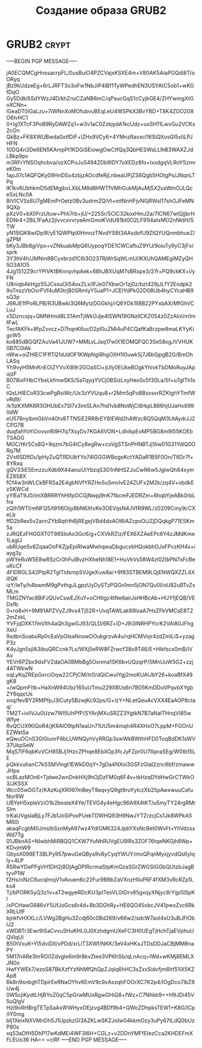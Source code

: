 #+STARTUP: showall indent hidestars

#+TITLE: Создание образа GRUB2

* GRUB2                                                               :crypt:

-----BEGIN PGP MESSAGE-----

jA0ECQMCgHnssacrpFL/0usBuiO4PZCVajxKSXE4m+V80AK5AiaPGQdi8T/oORyq
jBz9kUdzeEg+6rLJRFT3o3oFw1NbJiP4lBf1TyWPedhEN3USYAtC5ob1+wKGfDqO
Gy5Ddki5SdYWzJ4D/khZnxCZaNB6mC/qPsucGqS1cCyjkGE4/ZHYwmgXtGoXCNn+
lGeaDT0iGaLzu+7iWNnXoMOfubvuBEqLeU4WSPkX3BvYBD+T8K4ZOO208O6lvHC1
0+Ig1XTcF3PoB9RyDAWZq1+w3v1aC0ZzkjydA1kcUdz+uxSH11LwvGu2VCKx2cOn
QkBz+FK8XWUBwda0xtfDiF+lZHx9VCy6+4YMnzRavxcI16SiQXosGI5xIiLPJHFN
10DQ4n2De6EN5KAmpPt1KDGiSEiowgOwCtfQq3QbHESWsLLlhB3WAXZJdLBkp9pv
m3RFrYNSOqhcbva/ozXCPoJuS494ZDb9lDY7oXEDz8fo+IxxdgqVLRoYSzmreK0m
1apJl7c1AQFQKy09HnDSx4zbjzAOcdfeRjLnbeaUPjZS6Qgb5HOtgPs/JNqnLTPq
lK1kv6UbhkmD5dEMgjbvLXbLM8d8HWTfVMhGukMjAuMj5X2usWmOJLQceSxLNc0A
BiVICVSs6U7gMEmPrOetz0Bv3udrmZQiVt+mtNnHFjvN0jRWsI17shOJFeMN9QXp
pXzV0+bX0FrzUtuw+PhIi7rb+jU/+225Sr/5ClC32koxHmJ2a/7lCN67wtQjjbrH
EDNr4+2BiL1FaAz2jlvvcxvvryeAmGmoKVdU81bt0O2LF91l4atxMO2nNktH/STW
yN15IQK8wIDp9l/yE1QWPtpXIHmnzTNvdYS6t3AAsdofU9ZtQYUQnmbhueZ/gZPM
bKy3JBb8giVpo+vZNkuabMpQ6UypoqYDE1CWCaftuZ9YU/9oiuTy9yC3jFx/sprk
3Y3hV4h/JMNm8BCyxbrzd1C6i3O237RjWrSqWLmU/IKXUhQAMEgiMZyQH5O3A1O5
4Jg1S12Z9crYPlVKtBKnrqvhpAek+68hJBXUqM7sBRxpe3/27r+PQ9ckKX+l/yFN
U8niqbAkHgz55JCsxuI3i54oxZLx/lFJe07XbwOr1zj0z/bzt429jJLfY2Eodpk2
9oTnszVbOvrFVf4uM3trjB0SRmIyY5uaP1+JCEIYdPkG2D08Ub4hyCYcaHB9sQ3p
J6RJE1fPoRLPB/R3UBwki3Q6MytzDGGkhj/rQ6YOk1Il8B22PYxbAX/MfGhVCLuJ
x5Dzncsjq+QMNHmd8LS1AmTjWkOJje4ISWN19GNzllCKZ054z0ZzAIol/m1mfFwL
TecfAKFk+8fpZvvcz+D7hqnK6ucD2pl0uZMi4uP4CQafKaBrzpw8maLKYyKigvW5
ko885dBGQfZAuVa41JUW7+MMLvLJsq17wlX1EOMQFQC3Se58xgJVVHUK0B7C0iAk
nWw+oiZHIEC1FffTQ1dJdOF1KWpNgl8hgOXH1I0uwkSj7J6b0jpgB2G/BmOhLASq
Yh9vyH5MnKnEOiZYVvXi89r2GOaSCi+jUIy0EUkeBOgkYhivkTbDMoRuyJApujzF
B078ixFHbCYbeLkfmwSKS/SaTqyqYVCj0BSizLxyHex0u5f30La/5f+u7gITh1sC
tQsLHIECoR33cwPgRsiWc/Ux3zYVUqu8+r2Mm5qPo8BsxsvrRZKtghYTmfWvRd9/
/k1lzKXMK6R3OHUbEx7SI7x3imSLAn7hd1vb8NoWjCi8rkpL866hjUJaHx6990dW
eU578nylbmGbVn40tv8TTNSiE2RR8rEY8IEWd2hAWzcRQ5QqM3UtAydrJJ2CPG7B
duqfahYoYiOovsnRl9H7q7XsyDv7KGA6VON+LdhikpEoMP5BG8m9I55KOEbTSAGG
MGC/tKr5Cs8Q+9qzm7bG4tCy8egRw+coVgSTSnPHNBTJj1Iiw01G31YdlQ0ORq7M
2Vx6SDftDu1pHyZuQTRDUbYYo74lGGGWBogoKctYADaR1B5F0On/T6Dr7f+8YRxq
gQV33iE5EmzzuXdb9X44anuiUiYbzqS3G1nNHSZJuCwR6w5JglwQh84xymEZ8S8X
fCf4w3nWLCkBFRSa2E4gbNVfYRZHo5uSmvIvE24ZUFx2M2k/zq4V+obdkEzSKWCd
yYlEaT9J0/imXBRRRYhHIfpOCGjNwpj9nK7fbcmFJEDRZm+6hqbYjeABk0rbLfra
zQIh1WTl/mNFQ5/t91I6Oijy8bN6XtvKe3OEVqsN4JVfR9WL/z0209Cmy9cCXeLb
ffD2bRex5v2annZYbBqtHhBjREgejVBd4dxAOl6iAZcpvOiJZjDQqkgP71ESKm5a
zJRQEzFHGGXT0T98SIoAo3Gc6/g+CXVkRZIz/FEX6XZAeEPc6Y4zJMdKme1LaglJ
ubRUqeSv8ZqaaOoFKZjyEpiRIwaMwhqwaDbgucxbHQokbhOJxFPvzKH4x+iayg3y
pWYeRuW5E8wRSzCr0hFuIBvzHXheNh18E1+HuVkVs58W4zI02IbPN7xFcBeuKcCf
4FlDRGLS42PtpR2TglTldsmpSVJgeXuw8a/+9f83STBEM9LQjENWQXZZL4XillQK
izY/leTy/h4bwmM9gPvthgJLgpzUyDySTzPQGn1mn5jON7Qu0I/oU82uBTvZsMLm
TMGZNYac8BiFJQUvCswEJXuY+oCHtlgz4tNe6airJsHHBcAb+HUYfjEQB/VEDxfb
0+ro8xH+9M91APZVyZJ9vx4TjS2R+UvqTAWLak89lxaA7HsZFkVMCsE8T22mZxkL
YVFjqDXK17mVlth4aQh3gwGJ93/QLD/6RZ+iD+J9i3INRHPYcrK2VAi80JFhgXeU
9xdbnSoaboRp0cEaVpGtsaNnowDOukgrzvA4v/rqHCMVojr4zdZmlLiS+yzagP3z
K4yJgn5sjlA3ibuQRCcnk7Lx/WXj5eRW8FZrwcf38o9T46/E+Hlkfscx0mB/iVAx
YEVr6PZbx9dxFVZdaOA0BMbBg5Oxnma1SK6bvUQzqrP/5MnUuW5G2+zzj4ATWkwN
oqLyKqZREpGxrciOqw22CPjCM/tr0/dQiCwuIYgj2moKUAIJbY26+koaBfX49gK8
+/wQpmFItb+HaXnW94Ubz165uUTmu229XBUs6n7B05KmDDuVPqvbXYgbZY6qqcUs
xnq/fevBY2RMPfpJ3ICuty5BzwjKc92ps/G+lzY+NLetQeuAcVXX4EaAOP8ctaq/
TM2T+ivliVJu0Uzw7Wl5UhPfP/SYArjMXuSRZZ3YgtkN7B7aNaITHnqVI85wWfye
RvQCUXfKlQoR4/jKRAlO9lpN1eaUn71UU5m4mqh4R4XHxO7LppM+FGOnUEZWatSa
eQwuOCnS3GI0iunrF6bLUWNQyhVyRRGp3swWkBWthHFD0ToqBdDK1sWV37UkpSeW
MqS7IF6qbKvVCH85BJj1HzcZPhqe8EbXGp3fcJyFZpr0U7llipraSEg/W0tb15LE
pQkkvuhanC7kSSMVlngt1EWkD0qY+7gDa4NXoi3GSFzGIaI2znc6bf/zmawwJHpo
ocBLazMOn6+Tjdwe2wnDnkHXj9hOjDzFM0q6F4v+tkHzqDYdHwGrCTWkO3/JKSSX
Wcc05wDGTz/KAzKujXR097mBeyT9aqvyQ9gt9ruYylczXb25pAwxwuuCafuNor9W
UBYeH5xpleVziO1b2besteX4Ye/TEVG4y4eHgc96A9X4tKT/u5myTY24rgRMrSIm
trKaUVgsIaBjLy7FJb1JoSiPoxPUekTDWHQ93H9NwJYTZrzcjCs1Jk8WPkA5M60i
akaqFcgbM0JmsIbSsnMyA97wz4YdlGM6324JpbYXsNcBet0WvFt+YhVdzsxWd7Tg
01JBknAS+NIwbhMiRBQQ1CXW7YuNhRUVgEU9lRs3ZOF76tqeNKGjh8Wp+KDvjmW9
GbyoX096ET3BLPy957pwuGeQBys9v8yCyqYWUY/moQFqnMyxjyvdQs6ylqIy+4LP
R5RwYDePFgVH1DH2j8OjAgDPlRcrmaStpKmGzaSGrZWGSIGGbQUtzbJagBtyvP1W
f2Hs/oNzC6ucqImqV1vAvuen6c22Fur9BBbZaVXnzHlIuP6F4fXM3vRcRZp1Lks4
Tj/bPORK5yQ3z1v+aT2wgyeRDcKU3ptTesVLGtDrv85gxqyXNjyc8rYijp5lSpKI
/xPCHawG686vY5UfJoGcs6r4d+8b3DGhRy+HE6QO45vbcJV41pwxZvc6RkXRLUfF
bjnkfvHXXLc/LVWg2BgHu3Zcdj60c0Bd269/v66w2/sdcW7aoI4sU3uBJFlObIJ2
xWDBTr3Ewr9ISaCvvuSHuKHL0J0XzhdgmUXeFC3H0UEgTjHchTjaEVphuUQVlqUI
B50tVxuK+YI5dviDII/vPDd/xrLlT3XWf/NKK/3eV4xHKxJTDsDDJaCBjMM8naPY
5M17nARe3hrROi1Zdvgle6m9r8kvZtee3VP6hSb/qLnAcq+IWd+wKMj8EMLXJN0o
HwfYWEk7/ezoS87BkXzfYzNhMfQhQpZJqIq6hHC3sZxx5idvfjm6hf51iX5KZAp8
Bk8n9snbghTDpirEeRNaOYhv6EmV9c9xAxzqhFOOrXC7K2p4/lOgDco7IbZ8Uw4j
0W5cjiKydtLHjBYoZ0qC5pGrwMUxRgwGHiQ8+fWz+C7Nhkb9++H9JDi45V5uQlgV
HzI9oRHBrgTETpSaAxWWHyxOEjzvg4BDf9b4+QWoZDhpksTEW1+K8G/lCp/IY0mg
bIj1XeixNXVMnDh5J1UpzkzGI3AZKLwSKZJoIw04kkmOzy3uPy67tLdQ0bUzP80s
xqS3aDfH5DhP17wKdMEi4WF3l6H+CGLz+v2DDnYMFfEIezCca2KHDEFmXFLEUo36
HA==
=clRf
-----END PGP MESSAGE-----

